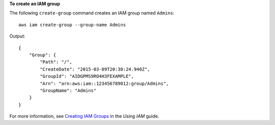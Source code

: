 **To create an IAM group**

The following ``create-group`` command creates an IAM group named ``Admins``::

  aws iam create-group --group-name Admins

Output::

  {
      "Group": {
          "Path": "/",
          "CreateDate": "2015-03-09T20:30:24.940Z",
          "GroupId": "AIDGPMS9RO4H3FEXAMPLE",
          "Arn": "arn:aws:iam::123456789012:group/Admins",
          "GroupName": "Admins"
      }
  }

For more information, see `Creating IAM Groups`_ in the *Using IAM* guide.

.. _`Creating IAM Groups`: http://docs.aws.amazon.com/IAM/latest/UserGuide/Using_CreatingAndListingGroups.html
